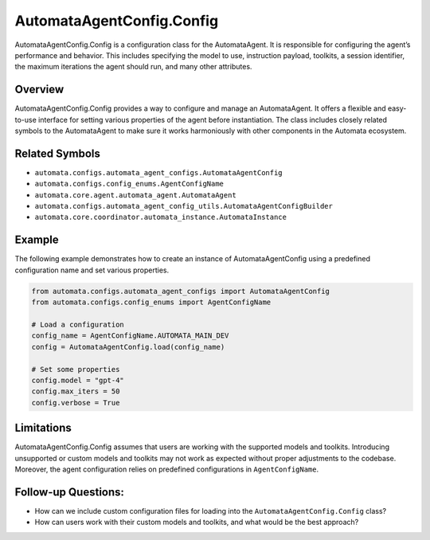 AutomataAgentConfig.Config
==========================

AutomataAgentConfig.Config is a configuration class for the
AutomataAgent. It is responsible for configuring the agent’s performance
and behavior. This includes specifying the model to use, instruction
payload, toolkits, a session identifier, the maximum iterations the
agent should run, and many other attributes.

Overview
--------

AutomataAgentConfig.Config provides a way to configure and manage an
AutomataAgent. It offers a flexible and easy-to-use interface for
setting various properties of the agent before instantiation. The class
includes closely related symbols to the AutomataAgent to make sure it
works harmoniously with other components in the Automata ecosystem.

Related Symbols
---------------

-  ``automata.configs.automata_agent_configs.AutomataAgentConfig``
-  ``automata.configs.config_enums.AgentConfigName``
-  ``automata.core.agent.automata_agent.AutomataAgent``
-  ``automata.configs.automata_agent_config_utils.AutomataAgentConfigBuilder``
-  ``automata.core.coordinator.automata_instance.AutomataInstance``

Example
-------

The following example demonstrates how to create an instance of
AutomataAgentConfig using a predefined configuration name and set
various properties.

.. code:: python

   from automata.configs.automata_agent_configs import AutomataAgentConfig
   from automata.configs.config_enums import AgentConfigName

   # Load a configuration
   config_name = AgentConfigName.AUTOMATA_MAIN_DEV
   config = AutomataAgentConfig.load(config_name)

   # Set some properties
   config.model = "gpt-4"
   config.max_iters = 50
   config.verbose = True

Limitations
-----------

AutomataAgentConfig.Config assumes that users are working with the
supported models and toolkits. Introducing unsupported or custom models
and toolkits may not work as expected without proper adjustments to the
codebase. Moreover, the agent configuration relies on predefined
configurations in ``AgentConfigName``.

Follow-up Questions:
--------------------

-  How can we include custom configuration files for loading into the
   ``AutomataAgentConfig.Config`` class?
-  How can users work with their custom models and toolkits, and what
   would be the best approach?
